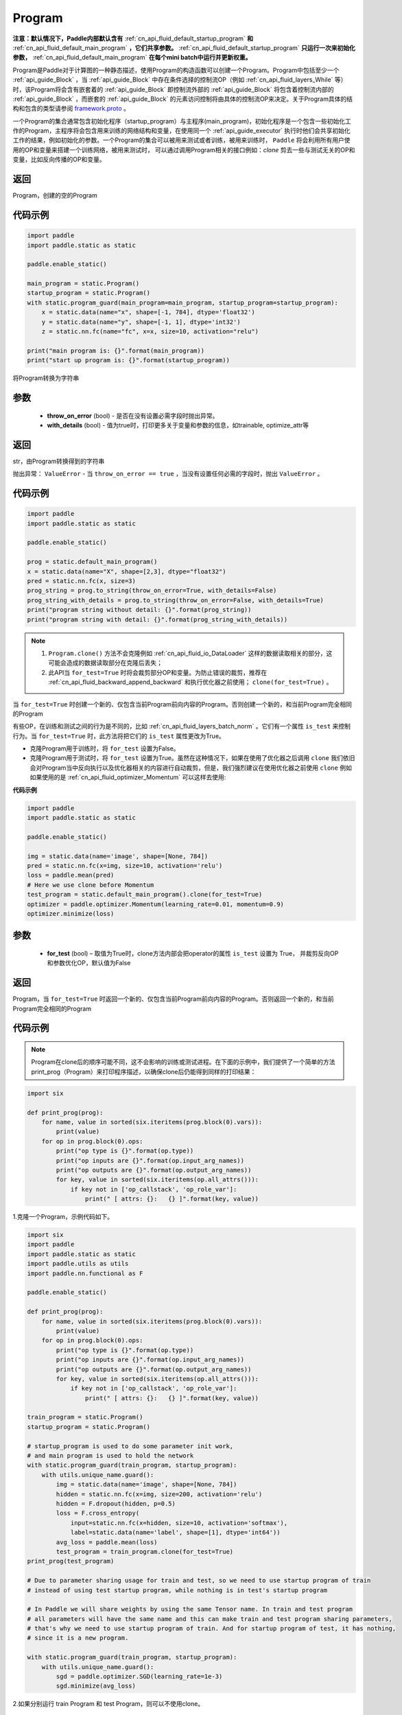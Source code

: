 .. _cn_api_fluid_Program:

Program
-------------------------------

.. py:class::  paddle.static.Program


**注意：默认情况下，Paddle内部默认含有** :ref:`cn_api_fluid_default_startup_program` **和** :ref:`cn_api_fluid_default_main_program` **，它们共享参数。** :ref:`cn_api_fluid_default_startup_program` **只运行一次来初始化参数，** :ref:`cn_api_fluid_default_main_program` **在每个mini batch中运行并更新权重。**

Program是Paddle对于计算图的一种静态描述，使用Program的构造函数可以创建一个Program。Program中包括至少一个 :ref:`api_guide_Block` ，当 :ref:`api_guide_Block` 中存在条件选择的控制流OP（例如 :ref:`cn_api_fluid_layers_While` 等）时，该Program将会含有嵌套着的 :ref:`api_guide_Block` 即控制流外部的 :ref:`api_guide_Block` 将包含着控制流内部的 :ref:`api_guide_Block` ，而嵌套的 :ref:`api_guide_Block` 的元素访问控制将由具体的控制流OP来决定。关于Program具体的结构和包含的类型请参阅 `framework.proto <https://github.com/PaddlePaddle/Paddle/blob/develop/paddle/fluid/framework/framework.proto>`_
。

一个Program的集合通常包含初始化程序（startup_program）与主程序(main_program)，初始化程序是一个包含一些初始化工作的Program，主程序将会包含用来训练的网络结构和变量，在使用同一个 :ref:`api_guide_executor` 执行时他们会共享初始化工作的结果，例如初始化的参数。一个Program的集合可以被用来测试或者训练，被用来训练时， ``Paddle`` 将会利用所有用户使用的OP和变量来搭建一个训练网络，被用来测试时， 可以通过调用Program相关的接口例如：`clone` 剪去一些与测试无关的OP和变量，比如反向传播的OP和变量。


返回
:::::::::
Program，创建的空的Program

代码示例
::::::::::

.. code-block:: python

    import paddle
    import paddle.static as static

    paddle.enable_static()

    main_program = static.Program()
    startup_program = static.Program()
    with static.program_guard(main_program=main_program, startup_program=startup_program):
        x = static.data(name="x", shape=[-1, 784], dtype='float32')
        y = static.data(name="y", shape=[-1, 1], dtype='int32')
        z = static.nn.fc(name="fc", x=x, size=10, activation="relu")

    print("main program is: {}".format(main_program))
    print("start up program is: {}".format(startup_program))


.. py:method:: to_string(throw_on_error, with_details=False)

将Program转换为字符串

参数
::::::::::
 - **throw_on_error** (bool) - 是否在没有设置必需字段时抛出异常。
 - **with_details** (bool) - 值为true时，打印更多关于变量和参数的信息，如trainable, optimize_attr等

返回
::::::::::
str，由Program转换得到的字符串

抛出异常： ``ValueError`` - 当 ``throw_on_error == true`` ，当没有设置任何必需的字段时，抛出 ``ValueError`` 。

代码示例
::::::::::

.. code-block:: python

        import paddle
        import paddle.static as static

        paddle.enable_static()

        prog = static.default_main_program()
        x = static.data(name="X", shape=[2,3], dtype="float32")
        pred = static.nn.fc(x, size=3)
        prog_string = prog.to_string(throw_on_error=True, with_details=False)
        prog_string_with_details = prog.to_string(throw_on_error=False, with_details=True)
        print("program string without detail: {}".format(prog_string))
        print("program string with detail: {}".format(prog_string_with_details))

.. py:method:: clone(for_test=False)

.. note::
    1. ``Program.clone()`` 方法不会克隆例如  :ref:`cn_api_fluid_io_DataLoader` 这样的数据读取相关的部分，这可能会造成的数据读取部分在克隆后丢失； 
    2. 此API当 ``for_test=True`` 时将会裁剪部分OP和变量。为防止错误的裁剪，推荐在 :ref:`cn_api_fluid_backward_append_backward` 和执行优化器之前使用； ``clone(for_test=True)`` 。


当 ``for_test=True`` 时创建一个新的、仅包含当前Program前向内容的Program。否则创建一个新的，和当前Program完全相同的Program

有些OP，在训练和测试之间的行为是不同的，比如  :ref:`cn_api_fluid_layers_batch_norm` 。它们有一个属性 ``is_test`` 来控制行为。当 ``for_test=True`` 时，此方法将把它们的 ``is_test`` 属性更改为True。

- 克隆Program用于训练时，将 ``for_test`` 设置为False。
- 克隆Program用于测试时，将 ``for_test`` 设置为True。虽然在这种情况下，如果在使用了优化器之后调用 ``clone`` 我们依旧会对Program当中反向执行以及优化器相关的内容进行自动裁剪，但是，我们强烈建议在使用优化器之前使用 ``clone`` 例如如果使用的是 :ref:`cn_api_fluid_optimizer_Momentum` 可以这样去使用:

**代码示例**

.. code-block:: python

        import paddle
        import paddle.static as static

        paddle.enable_static()

        img = static.data(name='image', shape=[None, 784])
        pred = static.nn.fc(x=img, size=10, activation='relu')
        loss = paddle.mean(pred)
        # Here we use clone before Momentum
        test_program = static.default_main_program().clone(for_test=True)
        optimizer = paddle.optimizer.Momentum(learning_rate=0.01, momentum=0.9)
        optimizer.minimize(loss)

参数
::::::::::
    - **for_test** (bool) – 取值为True时，clone方法内部会把operator的属性 ``is_test`` 设置为 True， 并裁剪反向OP和参数优化OP，默认值为False

返回
::::::::::
Program，当 ``for_test=True`` 时返回一个新的、仅包含当前Program前向内容的Program。否则返回一个新的，和当前Program完全相同的Program


代码示例
::::::::::

.. note::
    Program在clone后的顺序可能不同，这不会影响的训练或测试进程。在下面的示例中，我们提供了一个简单的方法print_prog（Program）来打印程序描述，以确保clone后仍能得到同样的打印结果：

.. code-block:: python

    import six

    def print_prog(prog):
        for name, value in sorted(six.iteritems(prog.block(0).vars)):
            print(value)
        for op in prog.block(0).ops:
            print("op type is {}".format(op.type))
            print("op inputs are {}".format(op.input_arg_names))
            print("op outputs are {}".format(op.output_arg_names))
            for key, value in sorted(six.iteritems(op.all_attrs())):
                if key not in ['op_callstack', 'op_role_var']:
                    print(" [ attrs: {}:   {} ]".format(key, value))

1.克隆一个Program，示例代码如下。

.. code-block:: python

    import six
    import paddle
    import paddle.static as static
    import paddle.utils as utils
    import paddle.nn.functional as F

    paddle.enable_static()

    def print_prog(prog):
        for name, value in sorted(six.iteritems(prog.block(0).vars)):
            print(value)
        for op in prog.block(0).ops:
            print("op type is {}".format(op.type))
            print("op inputs are {}".format(op.input_arg_names))
            print("op outputs are {}".format(op.output_arg_names))
            for key, value in sorted(six.iteritems(op.all_attrs())):
                if key not in ['op_callstack', 'op_role_var']:
                    print(" [ attrs: {}:   {} ]".format(key, value))

    train_program = static.Program()
    startup_program = static.Program()

    # startup_program is used to do some parameter init work,
    # and main program is used to hold the network
    with static.program_guard(train_program, startup_program):
        with utils.unique_name.guard():
            img = static.data(name='image', shape=[None, 784])
            hidden = static.nn.fc(x=img, size=200, activation='relu')
            hidden = F.dropout(hidden, p=0.5)
            loss = F.cross_entropy(
                input=static.nn.fc(x=hidden, size=10, activation='softmax'),
                label=static.data(name='label', shape=[1], dtype='int64'))
            avg_loss = paddle.mean(loss)
            test_program = train_program.clone(for_test=True)
    print_prog(test_program)

    # Due to parameter sharing usage for train and test, so we need to use startup program of train
    # instead of using test startup program, while nothing is in test's startup program

    # In Paddle we will share weights by using the same Tensor name. In train and test program
    # all parameters will have the same name and this can make train and test program sharing parameters,
    # that's why we need to use startup program of train. And for startup program of test, it has nothing,
    # since it is a new program.

    with static.program_guard(train_program, startup_program):
        with utils.unique_name.guard():
            sgd = paddle.optimizer.SGD(learning_rate=1e-3)
            sgd.minimize(avg_loss)

2.如果分别运行 train Program 和 test Program，则可以不使用clone。

.. code-block:: python

    import six
    import paddle
    import paddle.static as static
    import paddle.utils as utils
    import paddle.nn.functional as F

    paddle.enable_static()

    def print_prog(prog):
        for name, value in sorted(six.iteritems(prog.block(0).vars)):
            print(value)
        for op in prog.block(0).ops:
            print("op type is {}".format(op.type))
            print("op inputs are {}".format(op.input_arg_names))
            print("op outputs are {}".format(op.output_arg_names))
            for key, value in sorted(six.iteritems(op.all_attrs())):
                if key not in ['op_callstack', 'op_role_var']:
                    print(" [ attrs: {}:   {} ]".format(key, value))

    def network():
        img = static.data(name='image', shape=[None, 784])
        hidden = static.nn.fc(x=img, size=200, activation='relu')
        hidden = F.dropout(hidden, p=0.5)
        loss = F.cross_entropy(
            input=static.nn.fc(x=hidden, size=10, activation='softmax'),
            label=static.data(name='label', shape=[1], dtype='int64'))
        avg_loss = paddle.mean(loss)
        return avg_loss

    train_program_2 = static.Program()
    startup_program_2 = static.Program()
    test_program_2 = static.Program()
    with static.program_guard(train_program_2, startup_program_2):
        with utils.unique_name.guard():
            avg_loss = network()
            sgd = paddle.optimizer.SGD(learning_rate=1e-3)
            sgd.minimize(avg_loss)
    # the test startup program is not used.
    with static.program_guard(test_program_2, startup_program_2):
        with utils.unique_name.guard():
            avg_loss = network()
    print_prog(test_program_2)

上边两个代码片段生成和打印的Program是一样的。

.. py:staticmethod:: parse_from_string(binary_str)

通过对 `protobuf <https://en.wikipedia.org/wiki/Protocol_Buffers>`_ 的反序列化，转换成Program


参数
:::::::::
 - **binary_str_type** (str) – `protobuf <https://en.wikipedia.org/wiki/Protocol_Buffers>`_ 二进制字符串

返回
:::::::::
Program，反序列化后的 Program

代码示例
:::::::::

.. code-block:: python

    import paddle
    import paddle.static as static

    paddle.enable_static()

    startup_prog = static.Program()
    main_prog = static.Program()
    with static.program_guard(startup_prog, main_prog):
        x = static.data(name='X', shape=[1000, 784], dtype='float32')

        y = static.data(name='Y', shape=[784, 100], dtype='float32')

        z = paddle.matmul(x=x, y=y)

        binary_str = static.default_main_program().desc.serialize_to_string()
        prog_restored = static.default_main_program().parse_from_string(binary_str)

        print(static.default_main_program())
        print(prog_restored)

.. py:attribute:: num_blocks

该Program中的 :ref:`api_guide_Block` 的个数

返回
:::::::::
int，该Program中的 :ref:`api_guide_Block` 的个数

代码示例
:::::::::

.. code-block:: python

    import paddle
    import paddle.static as static

    paddle.enable_static()

    prog = static.default_main_program()
    num_blocks = prog.num_blocks
    print(num_blocks)
    
    # print result:
    # 1

.. py:attribute:: random_seed

.. note::
    必须在相关OP被添加之前设置。

程序中随机运算符的默认随机种子。0意味着随机生成随机种子。

返回
:::::::::
int64，该Program中当前正在使用的random seed

代码示例
:::::::::

.. code-block:: python

    import paddle
    import paddle.static as static
    import paddle.nn.functional as F

    paddle.enable_static()

    prog = static.default_main_program()
    random_seed = prog.random_seed
    x_var = static.data(name="X", shape=[3,3], dtype="float32")
    print(random_seed)
    ## 0
    ## the default random seed is 0

    # Here we need to set random seed before we use paddle.nn.functional.dropout
    prog.random_seed = 1
    z_var = F.dropout(x_var, 0.7)

    print(prog.random_seed)
    ## 1
    ## the random seed is change to 1

.. py:method:: global_block()

获取该Program的第一个 :ref:`api_guide_Block` 。

返回
:::::::::
:ref:`api_guide_Block`，该Program的第一个 :ref:`api_guide_Block`

代码示例
:::::::::

.. code-block:: python

    import paddle
    import paddle.static as static

    paddle.enable_static()

    prog = static.default_main_program()
    gb_block = prog.global_block()
    print(gb_block)
            

.. py:method:: block(index)

返回该Program中 ， ``index`` 指定的 :ref:`api_guide_Block` 。 ``index`` 类型为int

参数
:::::::::
    - **index** (int) - 需要获取的 :ref:`api_guide_Block`  的index

返回
:::::::::
:ref:`api_guide_Block`，该Program中index对应的那个 :ref:`api_guide_Block`

代码示例
:::::::::

.. code-block:: python

    import paddle
    import paddle.static as static

    paddle.enable_static()

    prog = static.default_main_program()
    block_0 = prog.block(0)
    print(block_0)

.. py:method:: current_block()

获取当前 :ref:`api_guide_Block` 。当前 :ref:`api_guide_Block`  是用来添加OP的。

返回
:::::::::
:ref:`api_guide_Block`，该Program中用户当前所在的 :ref:`api_guide_Block`

代码示例
:::::::::

.. code-block:: python

    import paddle
    import paddle.static as static

    paddle.enable_static()

    prog = static.default_main_program()
    current_blk = prog.current_block()
    print(current_blk)

.. py:method:: list_vars()

获取当前Program中所有变量。返回值是一个可迭代对象（iterable object)。

返回
:::::::::
Generator，会yield每个Program中的变量

代码示例
:::::::::

.. code-block:: python

    import paddle
    import paddle.static as static

    paddle.enable_static()

    prog = static.default_main_program()
    img = static.data(name='img', shape=[None, 1,28,28], dtype='float32')
    label = static.data(name='label', shape=[None,1], dtype='int64')
    for var in prog.list_vars():
        print(var)

    # var img : LOD_TENSOR.shape(-1, 1, 28, 28).dtype(float32).stop_gradient(True)
    # var label : LOD_TENSOR.shape(-1, 1).dtype(int64).stop_gradient(True)

.. py:method:: all_parameters()

获取当前Program中所有的 :ref:`api_guide_parameter` 。返回值是一个列表。

返回
:::::::::
list[ :ref:`api_guide_parameter` ]，一个包含当前Program中所有参数的列表。

代码示例
:::::::::

.. code-block:: python

    import paddle
    import paddle.static as static

    paddle.enable_static()

    program = static.default_main_program()
    data = static.data(name='x', shape=[None, 13], dtype='float32')
    hidden = static.nn.fc(x=data, size=10)
    loss = paddle.mean(hidden)
    paddle.optimizer.SGD(learning_rate=0.01).minimize(loss)

    for param in program.all_parameters():
        print(param)
    
    # Here will print all parameters in current program, in this example,
    # the result is like:
    #
    # persist trainable param fc_0.w_0 : LOD_TENSOR.shape(13, 10).dtype(float32).stop_gradient(False)
    # persist trainable param fc_0.b_0 : LOD_TENSOR.shape(10,).dtype(float32).stop_gradient(False)
    #
    # Here print(param) will print out all the properties of a parameter,
    # including name, type and persistable, you can access to specific
    # property of a parameter, such as param.name, param.type

.. py:method:: state_dict(mode='all', scope=None)

获取当前 ``Program`` 持久性变量。并将所有持久性变量存放在dict结构中。

参数
:::::::::
    - mode (str, 可选) - 获取何种持久性变量。目前支持以下选项： (1) 'opt'：获得优化器的持久性变量放在dict结构中； (2) 'param'：获得组网中的持久性变量放在dict结构中，不包含优化器中的持久性变量； (3) 'all'：获得组网和优化器中的持久性变量放在dict结构中；默认值为'all'。
    - scope (Scope, 可选) - 如果scope为 ``None`` ，通过 `paddle.static.global_scope()` 获取全局/默认作用域实例，并从中获取 ``state_dict`` ；否则从指定的 ``scope`` 获取 ``state_dict`` 。默认值为 ``None`` 。

返回
:::::::::
dict， 包含持久性变量的dict，键值是持久性变量的名字，值为持久性变量。

代码示例
:::::::::

.. code-block:: python

    import paddle
    import paddle.static as static

    paddle.enable_static()

    x = static.data(name="x", shape=[10, 10], dtype='float32')
    y = static.nn.fc(x, 10)
    z = static.nn.fc(y, 10)

    place = paddle.CPUPlace()
    exe = static.Executor(place)
    exe.run(static.default_startup_program())
    prog = static.default_main_program()

    path = "./temp/model.pdparams"
    paddle.save(prog.state_dict(), path)

.. py:method:: set_state_dict(state_dict, scope=None)

将 ``state_dict`` 中的持久性变量设置到 ``Program`` 中。

参数
:::::::::
    - state_dict (dict) - 包含持久性变量的字典。键值是持久性变量的名字，值为持久性变量。
    - scope (Scope, 可选) - 如果scope为 ``None`` ，通过 `paddle.static.global_scope()` 获取全局/默认作用域实例，并将 ``state_dict`` 中久性变量设置到这个作用域中；否则将 ``state_dict`` 设置到指定的 ``scope`` 中。默认值为 ``None`` 。

返回
:::::::::
None

代码示例
:::::::::

.. code-block:: python

    import paddle
    import paddle.static as static

    paddle.enable_static()

    x = static.data(name="x", shape=[10, 10], dtype='float32')
    y = static.nn.fc(x, 10)
    z = static.nn.fc(y, 10)

    place = paddle.CPUPlace()
    exe = static.Executor(place)
    exe.run(static.default_startup_program())
    prog = static.default_main_program()

    path = "./temp/model.pdparams"
    paddle.save(prog.state_dict(), path)
    state_dict_load = paddle.load(path)
    prog.set_state_dict(state_dict_load)
